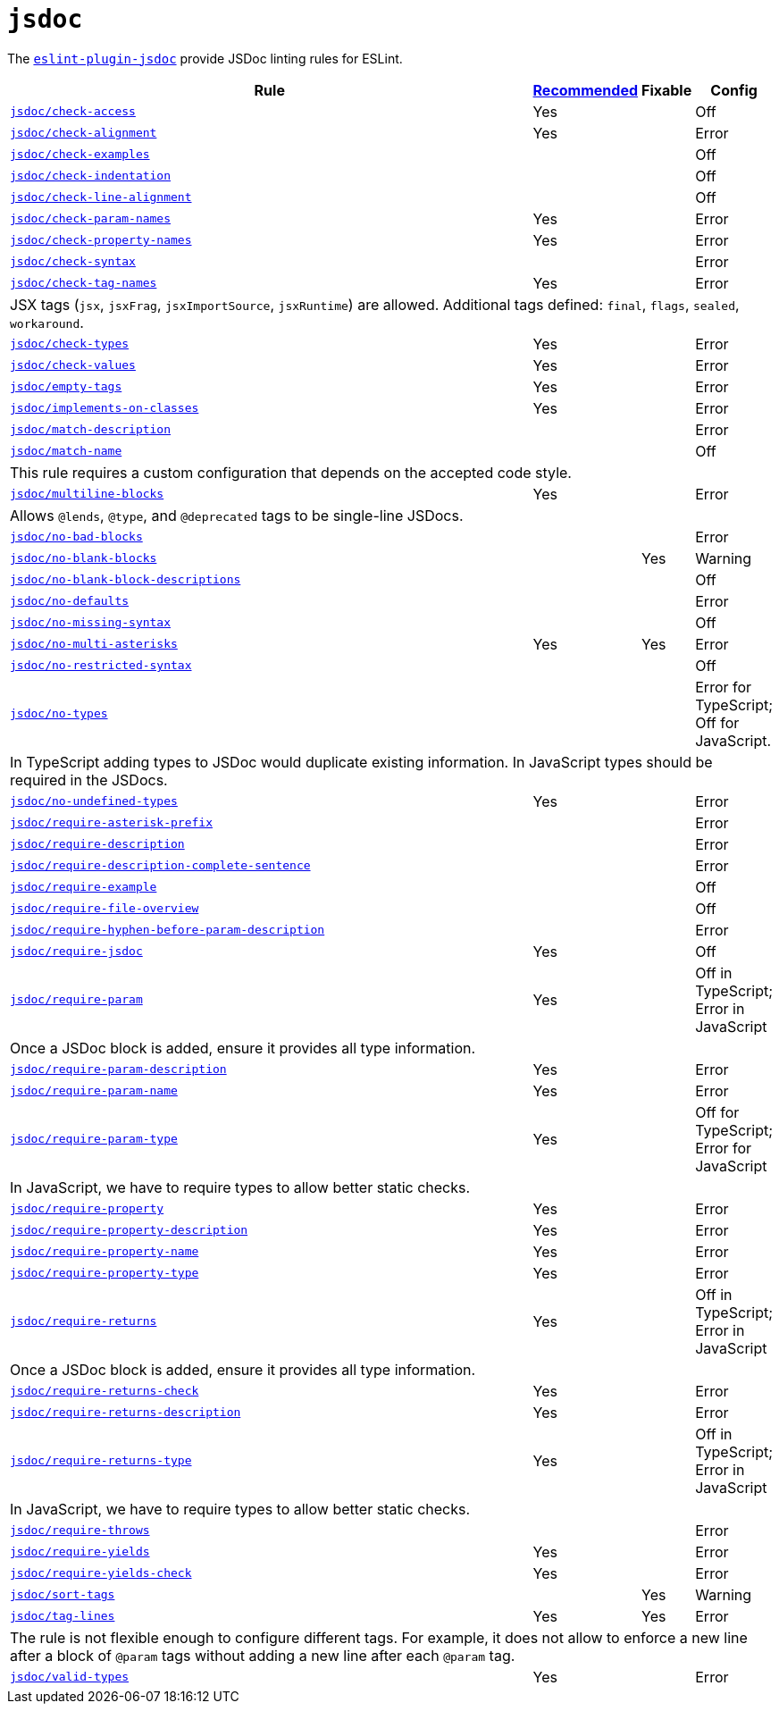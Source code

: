 = `jsdoc`
:eslint-jsdoc-rules: https://github.com/gajus/eslint-plugin-jsdoc/blob/main/README.md

The `link:{eslint-jsdoc-rules}[eslint-plugin-jsdoc]` provide JSDoc linting rules for ESLint.


[cols="~,1,1,1"]
|===
| Rule | {eslint-jsdoc-rules}/blob/master/src/index.js[Recommended] | Fixable | Config

| `link:{eslint-jsdoc-rules}#check-access[jsdoc/check-access]`
| Yes
|
| Off

| `link:{eslint-jsdoc-rules}#check-alignment[jsdoc/check-alignment]`
| Yes
|
| Error

| `link:{eslint-jsdoc-rules}#check-examples[jsdoc/check-examples]`
|
|
| Off

| `link:{eslint-jsdoc-rules}#check-indentation[jsdoc/check-indentation]`
|
|
| Off

| `link:{eslint-jsdoc-rules}#check-line-alignment[jsdoc/check-line-alignment]`
|
|
| Off

| `link:{eslint-jsdoc-rules}#check-param-names[jsdoc/check-param-names]`
| Yes
|
| Error

| `link:{eslint-jsdoc-rules}#check-property-names[jsdoc/check-property-names]`
| Yes
|
| Error

| `link:{eslint-jsdoc-rules}#check-syntax[jsdoc/check-syntax]`
|
|
| Error

| `link:{eslint-jsdoc-rules}#check-tag-names[jsdoc/check-tag-names]`
| Yes
|
| Error
4+| JSX tags (`jsx`, `jsxFrag`, `jsxImportSource`, `jsxRuntime`) are allowed.
Additional tags defined: `final`, `flags`, `sealed`, `workaround`.

| `link:{eslint-jsdoc-rules}#check-types[jsdoc/check-types]`
| Yes
|
| Error

| `link:{eslint-jsdoc-rules}#check-values[jsdoc/check-values]`
| Yes
|
| Error

| `link:{eslint-jsdoc-rules}#empty-tags[jsdoc/empty-tags]`
| Yes
|
| Error

| `link:{eslint-jsdoc-rules}#implements-on-classes[jsdoc/implements-on-classes]`
| Yes
|
| Error

| `link:{eslint-jsdoc-rules}#match-description[jsdoc/match-description]`
|
|
| Error

| `link:{eslint-jsdoc-rules}#match-name[jsdoc/match-name]`
|
|
| Off
4+| This rule requires a custom configuration that depends on the accepted code style.

| `link:{eslint-jsdoc-rules}#multiline-blocks[jsdoc/multiline-blocks]`
| Yes
|
| Error
4+| Allows `@lends`, `@type`, and `@deprecated` tags to be single-line JSDocs.

| `link:{eslint-jsdoc-rules}#no-bad-blocks[jsdoc/no-bad-blocks]`
|
|
| Error

| `link:{eslint-jsdoc-rules}#no-blank-blocks[jsdoc/no-blank-blocks]`
|
| Yes
| Warning

| `link:{eslint-jsdoc-rules}#no-blank-block-descriptions[jsdoc/no-blank-block-descriptions]`
|
|
| Off

| `link:{eslint-jsdoc-rules}#no-defaults[jsdoc/no-defaults]`
|
|
| Error

| `link:{eslint-jsdoc-rules}/#eslint-plugin-jsdoc-rules-no-missing-syntax[jsdoc/no-missing-syntax]`
|
|
| Off

| `link:{eslint-jsdoc-rules}#no-multi-asterisks[jsdoc/no-multi-asterisks]`
| Yes
| Yes
| Error

| `link:{eslint-jsdoc-rules}/#eslint-plugin-jsdoc-rules-no-restricted-syntax[jsdoc/no-restricted-syntax]`
|
|
| Off

| `link:{eslint-jsdoc-rules}#no-types[jsdoc/no-types]`
|
|
| Error for TypeScript; Off for JavaScript.
4+| In TypeScript adding types to JSDoc would duplicate existing information.
In JavaScript types should be required in the JSDocs.

| `link:{eslint-jsdoc-rules}#no-undefined-types[jsdoc/no-undefined-types]`
| Yes
|
| Error

| `link:{eslint-jsdoc-rules}#require-asterisk-prefix[jsdoc/require-asterisk-prefix]`
|
|
| Error

| `link:{eslint-jsdoc-rules}#require-description[jsdoc/require-description]`
|
|
| Error

| `link:{eslint-jsdoc-rules}#require-description-complete-sentence[jsdoc/require-description-complete-sentence]`
|
|
| Error

| `link:{eslint-jsdoc-rules}#require-example[jsdoc/require-example]`
|
|
| Off

| `link:{eslint-jsdoc-rules}#require-file-overview[jsdoc/require-file-overview]`
|
|
| Off

| `link:{eslint-jsdoc-rules}#require-hyphen-before-param-description[jsdoc/require-hyphen-before-param-description]`
|
|
| Error

| `link:{eslint-jsdoc-rules}#require-jsdoc[jsdoc/require-jsdoc]`
| Yes
|
| Off

| `link:{eslint-jsdoc-rules}#require-param[jsdoc/require-param]`
| Yes
|
| Off in TypeScript; Error in JavaScript
4+| Once a JSDoc block is added, ensure it provides all type information.

| `link:{eslint-jsdoc-rules}#require-param-description[jsdoc/require-param-description]`
| Yes
|
| Error

| `link:{eslint-jsdoc-rules}#require-param-name[jsdoc/require-param-name]`
| Yes
|
| Error

| `link:{eslint-jsdoc-rules}#require-param-type[jsdoc/require-param-type]`
| Yes
|
| Off for TypeScript; Error for JavaScript
4+| In JavaScript, we have to require types to allow better static checks.

| `link:{eslint-jsdoc-rules}#require-property[jsdoc/require-property]`
| Yes
|
| Error

| `link:{eslint-jsdoc-rules}#require-property-description[jsdoc/require-property-description]`
| Yes
|
| Error

| `link:{eslint-jsdoc-rules}#require-property-name[jsdoc/require-property-name]`
| Yes
|
| Error

| `link:{eslint-jsdoc-rules}#require-property-type[jsdoc/require-property-type]`
| Yes
|
| Error

| `link:{eslint-jsdoc-rules}#require-returns[jsdoc/require-returns]`
| Yes
|
| Off in TypeScript; Error in JavaScript
4+| Once a JSDoc block is added, ensure it provides all type information.

| `link:{eslint-jsdoc-rules}#require-returns-check[jsdoc/require-returns-check]`
| Yes
|
| Error

| `link:{eslint-jsdoc-rules}#require-returns-description[jsdoc/require-returns-description]`
| Yes
|
| Error

| `link:{eslint-jsdoc-rules}#require-returns-type[jsdoc/require-returns-type]`
| Yes
|
| Off in TypeScript; Error in JavaScript
4+| In JavaScript, we have to require types to allow better static checks.

| `link:{eslint-jsdoc-rules}#require-throws[jsdoc/require-throws]`
|
|
| Error

| `link:{eslint-jsdoc-rules}#require-yields[jsdoc/require-yields]`
| Yes
|
| Error

| `link:{eslint-jsdoc-rules}#require-yields-check[jsdoc/require-yields-check]`
| Yes
|
| Error

| `link:{eslint-jsdoc-rules}#sort-tags[jsdoc/sort-tags]`
|
| Yes
| Warning

| `link:{eslint-jsdoc-rules}#tag-lines[jsdoc/tag-lines]`
| Yes
| Yes
| Error
4+| The rule is not flexible enough to configure different tags.
For example, it does not allow to enforce a new line after a block of `@param` tags
without adding a new line after each `@param` tag.

| `link:{eslint-jsdoc-rules}#valid-types[jsdoc/valid-types]`
| Yes
|
| Error

|===
